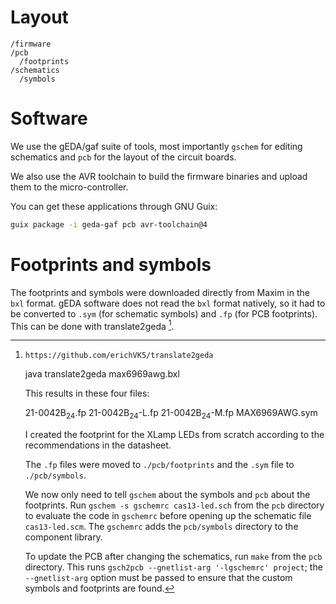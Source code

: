 * Layout

#+BEGIN_EXAMPLE
/firmware
/pcb
  /footprints
/schematics
  /symbols
#+END_EXAMPLE

* Software

We use the gEDA/gaf suite of tools, most importantly =gschem= for editing schematics and =pcb= for the layout of the circuit boards.

We also use the AVR toolchain to build the firmware binaries and upload them to the micro-controller.

You can get these applications through GNU Guix:

#+BEGIN_SRC bash
guix package -i geda-gaf pcb avr-toolchain@4
#+END_SRC

* Footprints and symbols

The footprints and symbols were downloaded directly from Maxim in the
=bxl= format.  gEDA software does not read the =bxl= format natively,
so it had to be converted to =.sym= (for schematic symbols) and =.fp=
(for PCB footprints).  This can be done with translate2geda [1].

[1]: https://github.com/erichVK5/translate2geda

    java translate2geda max6969awg.bxl

This results in these four files:

    21-0042B_24.fp
    21-0042B_24-L.fp
    21-0042B_24-M.fp
    MAX6969AWG.sym

I created the footprint for the XLamp LEDs from scratch according to the recommendations in the datasheet.

The =.fp= files were moved to =./pcb/footprints= and the =.sym= file to =./pcb/symbols=.

We now only need to tell =gschem= about the symbols and =pcb= about the footprints.  Run =gschem -s gschemrc cas13-led.sch= from the =pcb= directory to evaluate the code in =gschemrc= before opening up the schematic file =cas13-led.scm=.  The =gschemrc= adds the =pcb/symbols= directory to the component library.

To update the PCB after changing the schematics, run =make= from the =pcb= directory.  This runs =gsch2pcb --gnetlist-arg '-lgschemrc' project=; the =--gnetlist-arg= option must be passed to ensure that the custom symbols and footprints are found.
